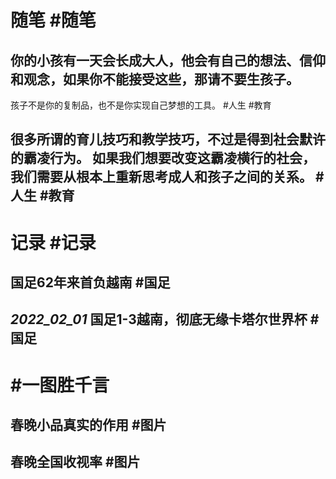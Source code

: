 #+类型: 每日记录
#+日期: [[2022_02_02]] 
#+主页: [[磐石-每日分享]]

* 随笔 #随笔
** 你的小孩有一天会长成大人，他会有自己的想法、信仰和观念，如果你不能接受这些，那请不要生孩子。
孩子不是你的复制品，也不是你实现自己梦想的工具。 #人生 #教育
** 很多所谓的育儿技巧和教学技巧，不过是得到社会默许的霸凌行为。 如果我们想要改变这霸凌横行的社会，我们需要从根本上重新思考成人和孩子之间的关系。 #人生 #教育
* 记录 #记录
** 国足62年来首负越南 #国足
** [[2022_02_01]] 国足1-3越南，彻底无缘卡塔尔世界杯 #国足
[[../assets/2022-02-02-00-20-49.jpeg]]
* #一图胜千言
** 春晚小品真实的作用 #图片
[[../assets/2022-02-02-00-10-30.jpeg]]
** 春晚全国收视率 #图片 
[[../assets/2022-02-02-00-12-07.jpeg]]
